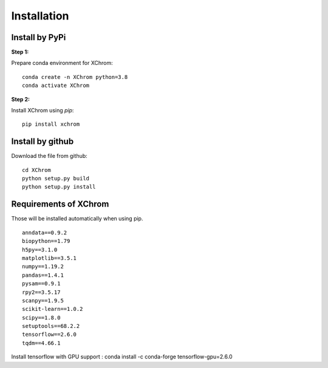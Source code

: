 .. highlight:: shell

============
Installation
============


Install by PyPi
---------------

**Step 1:**

Prepare conda environment for XChrom:
::

	conda create -n XChrom python=3.8
	conda activate XChrom

**Step 2:**

Install XChrom using `pip`:
::

	pip install xchrom


Install by github
-----------------

Download the file from github:
::

    cd XChrom
    python setup.py build
    python setup.py install


Requirements of XChrom
----------------------

Those will be installed automatically when using pip.

::

    anndata==0.9.2
    biopython==1.79
    h5py==3.1.0
    matplotlib==3.5.1
    numpy==1.19.2
    pandas==1.4.1
    pysam==0.9.1
    rpy2==3.5.17
    scanpy==1.9.5
    scikit-learn==1.0.2 
    scipy==1.8.0
    setuptools==68.2.2
    tensorflow==2.6.0
    tqdm==4.66.1

Install tensorflow with GPU support : conda install -c conda-forge tensorflow-gpu=2.6.0